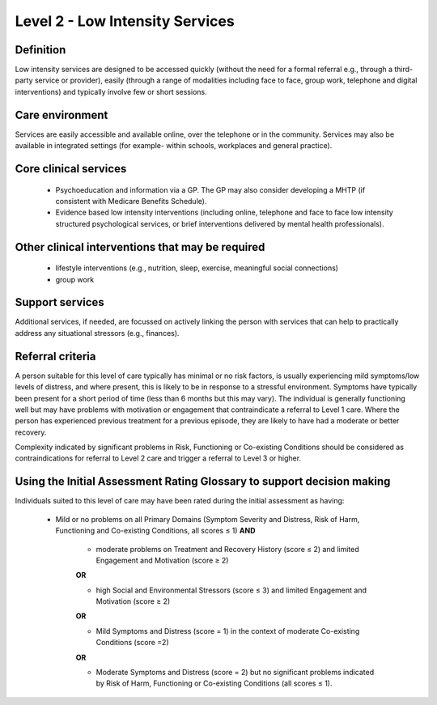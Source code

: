 Level 2 - Low Intensity Services
=================================


Definition
-----------

Low intensity services are designed to be accessed quickly (without the need for a formal referral e.g., through a third-party service or provider), easily (through a range of modalities including face to face, group work, telephone and digital interventions) and typically involve few or short sessions.

Care environment
------------------

Services are easily accessible and available online, over the telephone or in the community. Services may also be available in integrated settings (for example- within schools, workplaces and general practice).

Core clinical services
------------------------

   * Psychoeducation and information via a GP. The GP may also consider developing a MHTP (if consistent with Medicare Benefits Schedule).

   * Evidence based low intensity interventions (including online, telephone and face to face low intensity structured psychological services, or brief interventions delivered by mental health professionals).


Other clinical interventions that may be required
---------------------------------------------------

   * lifestyle interventions (e.g., nutrition, sleep, exercise, meaningful social connections)

   * group work


Support services
------------------

Additional services, if needed, are focussed on actively linking the person with services that can help to practically address any situational stressors (e.g., finances).

Referral criteria
------------------

A person suitable for this level of care typically has minimal or no risk factors, is usually experiencing mild symptoms/low levels of distress, and where present, this is likely to be in response to a stressful environment. Symptoms have typically been present for a short period of time (less than 6 months but this may vary). The individual is generally functioning well but may have problems with motivation or engagement that contraindicate a referral to Level 1 care. Where the person has experienced previous treatment for a previous episode, they are likely to have had a moderate or better recovery.

Complexity indicated by significant problems in Risk, Functioning or Co-existing Conditions should be considered as contraindications for referral to Level 2 care and trigger a referral to Level 3 or higher.

Using the Initial Assessment Rating Glossary to support decision making
--------------------------------------------------------------------------

Individuals suited to this level of care may have been rated during the initial assessment as having:

   * Mild or no problems on all Primary Domains (Symptom Severity and Distress, Risk of Harm, Functioning and Co-existing Conditions, all scores ≤ 1) **AND**
   
      * moderate problems on Treatment and Recovery History (score ≤ 2) and limited Engagement and Motivation (score ≥ 2) 

      **OR**

      * high Social and Environmental Stressors (score ≤ 3) and limited Engagement and Motivation (score ≥ 2)

      **OR**
			
      * Mild Symptoms and Distress (score = 1) in the context of moderate Co-existing Conditions (score =2)

      **OR**
			
      * Moderate Symptoms and Distress (score = 2) but no significant problems indicated by Risk of Harm, Functioning or Co-existing Conditions (all scores ≤ 1).

